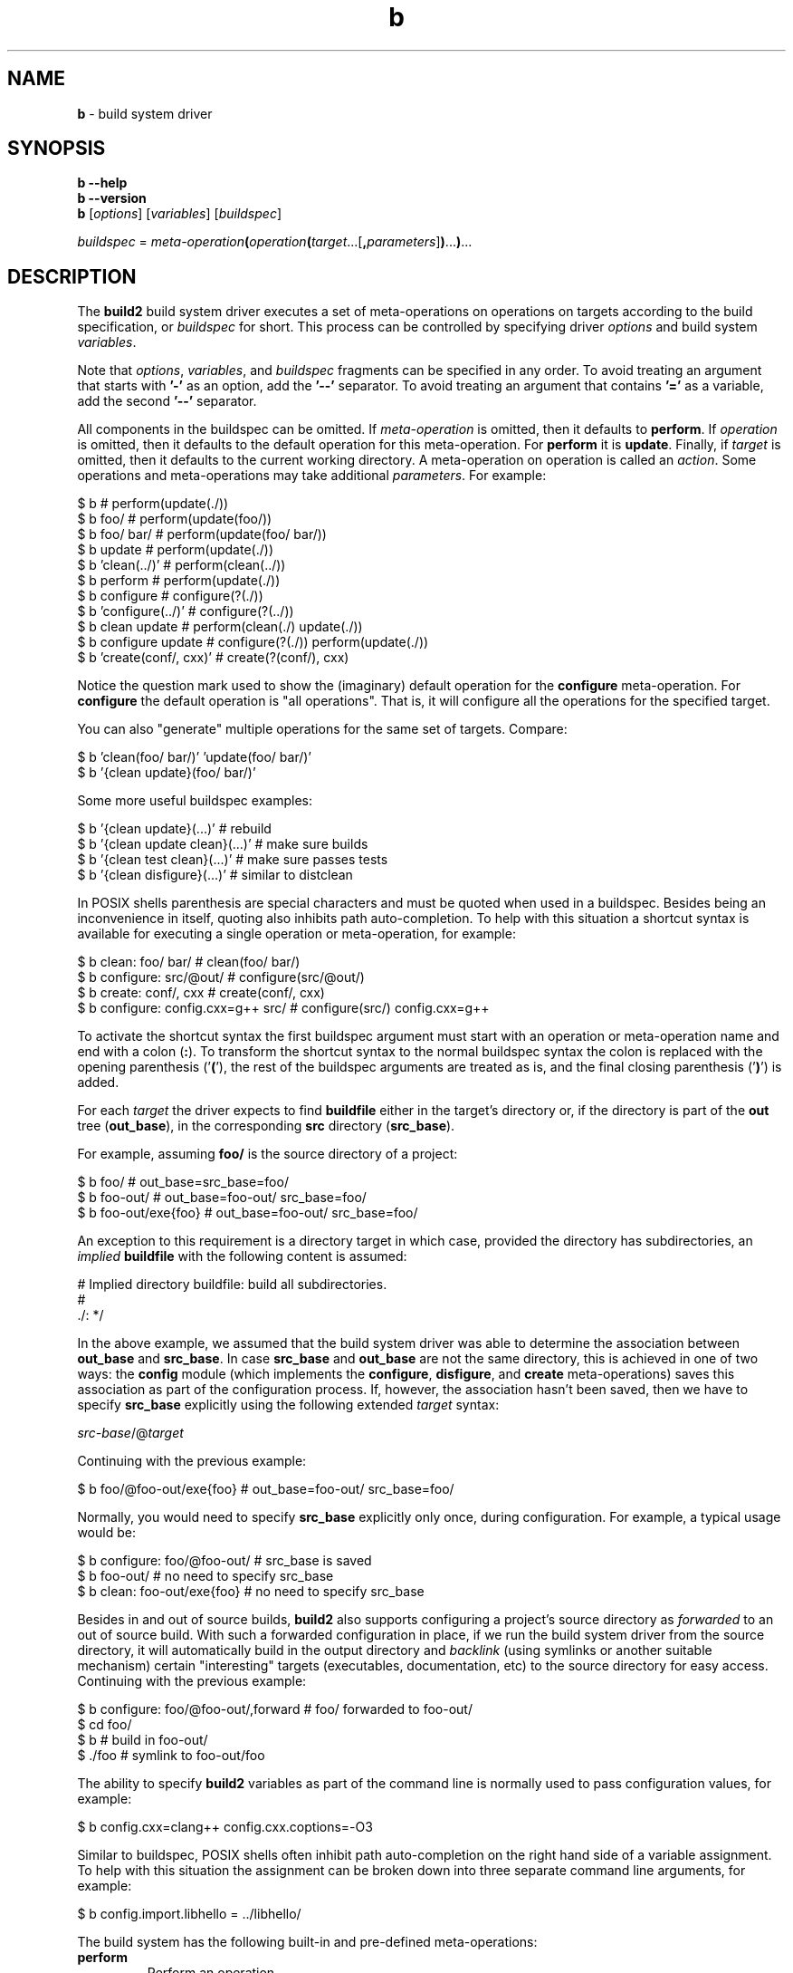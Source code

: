 .\" Process this file with
.\" groff -man -Tascii b.1
.\"
.TH b 1 "June 2024" "build2 0.17.0"
.SH NAME
\fBb\fR \- build system driver
.SH "SYNOPSIS"
.PP
\fBb --help\fR
.br
\fBb --version\fR
.br
\fBb\fR [\fIoptions\fR] [\fIvariables\fR] [\fIbuildspec\fR]\fR
.PP
\fIbuildspec\fR =
\fImeta-operation\fR\fB(\fR\fIoperation\fR\fB(\fR\fItarget\fR\.\.\.[\fB,\fR\fIparameters\fR]\fB)\fR\.\.\.\fB)\fR\.\.\.\fR
.SH "DESCRIPTION"
.PP
The \fBbuild2\fR build system driver executes a set of meta-operations on
operations on targets according to the build specification, or \fIbuildspec\fR
for short\.  This process can be controlled by specifying driver \fIoptions\fR
and build system \fIvariables\fR\.
.PP
Note that \fIoptions\fR, \fIvariables\fR, and \fIbuildspec\fR fragments can be
specified in any order\. To avoid treating an argument that starts with
\fB'-'\fR as an option, add the \fB'--'\fR separator\. To avoid treating an
argument that contains \fB'='\fR as a variable, add the second \fB'--'\fR
separator\.
.PP
All components in the buildspec can be omitted\. If \fImeta-operation\fR is
omitted, then it defaults to \fBperform\fR\. If \fIoperation\fR is omitted,
then it defaults to the default operation for this meta-operation\. For
\fBperform\fR it is \fBupdate\fR\. Finally, if \fItarget\fR is omitted, then
it defaults to the current working directory\. A meta-operation on operation
is called an \fIaction\fR\. Some operations and meta-operations may take
additional \fIparameters\fR\. For example:
.PP
.nf
$ b                       # perform(update(\./))
$ b foo/                  # perform(update(foo/))
$ b foo/ bar/             # perform(update(foo/ bar/))
$ b update                # perform(update(\./))
$ b 'clean(\.\./)'          # perform(clean(\.\./))
$ b perform               # perform(update(\./))
$ b configure             # configure(?(\./))
$ b 'configure(\.\./)'      # configure(?(\.\./))
$ b clean update          # perform(clean(\./) update(\./))
$ b configure update      # configure(?(\./)) perform(update(\./))
$ b 'create(conf/, cxx)'  # create(?(conf/), cxx)
.fi
.PP
Notice the question mark used to show the (imaginary) default operation for
the \fBconfigure\fR meta-operation\. For \fBconfigure\fR the default operation
is "all operations"\. That is, it will configure all the operations for the
specified target\.
.PP
You can also "generate" multiple operations for the same set of targets\.
Compare:
.PP
.nf
$ b 'clean(foo/ bar/)' 'update(foo/ bar/)'
$ b '{clean update}(foo/ bar/)'
.fi
.PP
Some more useful buildspec examples:
.PP
.nf
$ b '{clean update}(\.\.\.)'        # rebuild
$ b '{clean update clean}(\.\.\.)'  # make sure builds
$ b '{clean test clean}(\.\.\.)'    # make sure passes tests
$ b '{clean disfigure}(\.\.\.)'     # similar to distclean
.fi
.PP
In POSIX shells parenthesis are special characters and must be quoted when
used in a buildspec\. Besides being an inconvenience in itself, quoting also
inhibits path auto-completion\. To help with this situation a shortcut syntax
is available for executing a single operation or meta-operation, for example:
.PP
.nf
$ b clean: foo/ bar/                # clean(foo/ bar/)
$ b configure: src/@out/            # configure(src/@out/)
$ b create: conf/, cxx              # create(conf/, cxx)
$ b configure: config\.cxx=g++ src/  # configure(src/) config\.cxx=g++
.fi
.PP
To activate the shortcut syntax the first buildspec argument must start with
an operation or meta-operation name and end with a colon (\fB:\fR)\. To
transform the shortcut syntax to the normal buildspec syntax the colon is
replaced with the opening parenthesis ('\fB(\fR'), the rest of the buildspec
arguments are treated as is, and the final closing parenthesis ('\fB)\fR') is
added\.
.PP
For each \fItarget\fR the driver expects to find \fBbuildfile\fR either in the
target's directory or, if the directory is part of the \fBout\fR tree
(\fBout_base\fR), in the corresponding \fBsrc\fR directory (\fBsrc_base\fR)\.
.PP
For example, assuming \fBfoo/\fR is the source directory of a project:
.PP
.nf
$ b foo/              # out_base=src_base=foo/
$ b foo-out/          # out_base=foo-out/ src_base=foo/
$ b foo-out/exe{foo}  # out_base=foo-out/ src_base=foo/
.fi
.PP
An exception to this requirement is a directory target in which case, provided
the directory has subdirectories, an \fIimplied\fR \fBbuildfile\fR with the
following content is assumed:
.PP
.nf
# Implied directory buildfile: build all subdirectories\.
#
\&\./: */
.fi
.PP
In the above example, we assumed that the build system driver was able to
determine the association between \fBout_base\fR and \fBsrc_base\fR\. In case
\fBsrc_base\fR and \fBout_base\fR are not the same directory, this is achieved
in one of two ways: the \fBconfig\fR module (which implements the
\fBconfigure\fR, \fBdisfigure\fR, and \fBcreate\fR meta-operations) saves this
association as part of the configuration process\. If, however, the
association hasn't been saved, then we have to specify \fBsrc_base\fR
explicitly using the following extended \fItarget\fR syntax:
.PP
\fIsrc-base\fR/@\fItarget\fR\fR
.PP
Continuing with the previous example:
.PP
.nf
$ b foo/@foo-out/exe{foo}  # out_base=foo-out/ src_base=foo/
.fi
.PP
Normally, you would need to specify \fBsrc_base\fR explicitly only once,
during configuration\. For example, a typical usage would be:
.PP
.nf
$ b configure: foo/@foo-out/  # src_base is saved
$ b foo-out/                  # no need to specify src_base
$ b clean: foo-out/exe{foo}   # no need to specify src_base
.fi
.PP
Besides in and out of source builds, \fBbuild2\fR also supports configuring a
project's source directory as \fIforwarded\fR to an out of source build\. With
such a forwarded configuration in place, if we run the build system driver
from the source directory, it will automatically build in the output directory
and \fIbacklink\fR (using symlinks or another suitable mechanism) certain
\&"interesting" targets (executables, documentation, etc) to the source
directory for easy access\. Continuing with the previous example:
.PP
.nf
$ b configure: foo/@foo-out/,forward  # foo/ forwarded to foo-out/
$ cd foo/
$ b                                   # build in foo-out/
$ \./foo                               # symlink to foo-out/foo
.fi
.PP
The ability to specify \fBbuild2\fR variables as part of the command line is
normally used to pass configuration values, for example:
.PP
.nf
$ b config\.cxx=clang++ config\.cxx\.coptions=-O3
.fi
.PP
Similar to buildspec, POSIX shells often inhibit path auto-completion on the
right hand side of a variable assignment\. To help with this situation the
assignment can be broken down into three separate command line arguments, for
example:
.PP
.nf
$ b config\.import\.libhello = \.\./libhello/
.fi
.PP
The build system has the following built-in and pre-defined meta-operations:
.IP "\fBperform\fR"
.br
Perform an operation\.
.IP "\fBconfigure\fR"
.br
Configure all operations supported by a project and save the result in the
project's \fBbuild/config\.build\fR file\. Implemented by the \fBconfig\fR
module\. For example:

.nf
$ b configure                      \\
    config\.cxx=clang++             \\
    config\.cxx\.coptions=-O3        \\
    config\.install\.root=/usr/local \\
    config\.install\.root\.sudo=sudo
.fi

Use the \fBforward\fR parameter to instead configure a source directory as
forwarded to an out of source build\. For example:

.nf
$ b configure: src/@out/,forward
.fi
.IP "\fBdisfigure\fR"
.br
Disfigure all operations supported by a project and remove the project's
\fBbuild/config\.build\fR file\. Implemented by the \fBconfig\fR module\.

Use the \fBforward\fR parameter to instead disfigure forwarding of a source
directory to an out of source build\. For example:

.nf
$ b disfigure: src/,forward
.fi
.IP "\fBcreate\fR"
.br
Create and configure a \fIconfiguration\fR project\. Implemented by the
\fBconfig\fR module\.

Normally a \fBbuild2\fR project is created manually by writing the
\fBbootstrap\.build\fR and \fBconfig\.build\fR files, adding source files, and
so on\. However, a special kind of project, which we call \fIconfiguration\fR,
is often useful\. Such a project doesn't have any source files of its own\.
Instead, it serves as an amalgamation for building other projects as part of
it\. Doing it this way has two major benefits: sub-projects automatically
resolve their imports to other projects in the amalgamation and sub-projects
inherits their configuration from the amalgamation (which means if we want to
change something, we only need to do it in one place)\.

As an example, let's assume we have two C++ projects: the \fBlibhello\fR
library in \fBlibhello/\fR and the \fBhello\fR executable that imports it in
\fBhello/\fR\. And we want to build \fBhello\fR with \fBclang++\fR\.

One way to do it would be to configure and build each project in its own
directory, for example:

.nf
$ b configure: libhello/@libhello-clang/ config\.cxx=clang++
$ b configure: hello/@hello-clang/ config\.cxx=clang++ \\
    config\.import\.libhello=libhello-clang/
.fi

The two drawbacks, as mentioned above, are the need to explicitly resolve the
import and having to make changes in multiple places should, for example, we
want to switch from \fBclang++\fR to \fBg++\fR\.

We can, however, achieve the same end result but without any of the drawbacks
using the configuration project:

.nf
$ b create: clang/,cxx config\.cxx=clang++  # Creates clang/\.
$ b configure: libhello/@clang/libhello/
$ b configure: hello/@clang/hello/
.fi

The targets passed to the \fBcreate\fR meta-operation must be directories
which should either not exist or be empty\. For each such directory
\fBcreate\fR first initializes a project as described below and then
configures it by executing the \fBconfigure\fR meta-operation\.

The first optional parameter to \fBcreate\fR is the list of modules to load in
\fBroot\.build\fR\. By default, \fBcreate\fR appends \fB\.config\fR to the
names of these modules so that only their configurations are loaded\. You can
override this behavior by specifying the period (\fB\.\fR)  after the module
name\. You can also instruct \fBcreate\fR to use the optional module load by
prefixing the module name with the question mark (\fB?\fR)\.

The second optional parameter is the list of modules to load in
\fBbootstrap\.build\fR\. If not specified, then the \fBtest\fR, \fBdist\fR,
and \fBinstall\fR modules are loaded by default\. The \fBconfig\fR module is
always loaded first\.

Besides creating project's \fBbootstrap\.build\fR and \fBroot\.build\fR,
\fBcreate\fR also writes the root \fBbuildfile\fR with the following contents:

.nf
\&\./: {*/ -build/}
.fi

If used, this \fBbuildfile\fR will build all the sub-projects currently
present in the configuration\.
.IP "\fBdist\fR"
.br
Prepare a distribution containing all files necessary to perform all
operations in a project\. Implemented by the \fBdist\fR module\.
.IP "\fBinfo\fR"
.br
Print basic information (name, version, source and output directories, etc)
about one or more projects to \fBstdout\fR, separating multiple projects with
a blank line\. Each project is identified by its root directory target\. For
example (some output is omitted):

.nf
$ b info: libfoo/ libbar/
project: libfoo
version: 1\.0\.0
src_root: /tmp/libfoo
out_root: /tmp/libfoo
subprojects: @tests

project: libbar
version: 2\.0\.0
src_root: /tmp/libbar
out_root: /tmp/libbar-out
subprojects: @tests
.fi

To omit discovering and printing subprojects information, use the
\fBno_subprojects\fR parameter, for example:

.nf
$ b info: libfoo/,no_subprojects
.fi

To instead print this information in the JSON format, use the \fBjson\fR
parameter, for example:

.nf
$ b info: libfoo/,json
.fi

In this case the output is a JSON array of objects which are the serialized
representation of the following C++ \fBstruct\fR \fBproject_info\fR:

.nf
struct subproject
{
  string           path;
  optional<string> name;
};

struct project_info
{
  optional<string>   project;
  optional<string>   version;
  optional<string>   summary;
  optional<string>   url;
  string             src_root;
  string             out_root;
  optional<string>   amalgamation;
  vector<subproject> subprojects;
  vector<string>     operations;
  vector<string>     meta_operations;
  vector<string>     modules;
};
.fi

For example:

.nf
[
  {
    "project": "libfoo",
    "version": "1\.0\.0",
    "summary": "libfoo C++ library",
    "src_root": "/tmp/libfoo",
    "out_root": "/tmp/gcc-debug/libfoo",
    "amalgamation": "\.\.",
    "subprojects": [
      {
        "path": "tests"
      }
    ],
    "operations": [
      "update",
      "clean",
      "test",
      "update-for-test",
      "install",
      "uninstall",
      "update-for-install"
    ],
    "meta-operations": [
      "perform",
      "configure",
      "disfigure",
      "dist",
      "info"
    ],
    "modules": [
      "version",
      "config",
      "test",
      "install",
      "dist"
    ]
  }
]
.fi

See the JSON OUTPUT section below for details on the overall properties of
this format and the semantics of the \fBstruct\fR serialization\.
.PP
The build system has the following built-in and pre-defined operations:
.IP "\fBupdate\fR"
.br
Update a target\.
.IP "\fBclean\fR"
.br
Clean a target\.
.IP "\fBtest\fR"
.br
Test a target\. Performs \fBupdate\fR as a pre-operation\. Implemented by the
\fBtest\fR module\.
.IP "\fBupdate-for-test\fR"
.br
Update a target for testing\. This operation is equivalent to the \fBupdate\fR
pre-operation as executed by the \fBtest\fR operation and can be used to only
update what is necessary for testing\. Implemented by the \fBtest\fR module\.
.IP "\fBinstall\fR"
.br
Install a target\. Performs \fBupdate\fR as a pre-operation\. Implemented by
the \fBinstall\fR module\.
.IP "\fBuninstall\fR"
.br
Uninstall a target\. Performs \fBupdate\fR as a pre-operation\. Implemented by
the \fBinstall\fR module\.
.IP "\fBupdate-for-install\fR"
.br
Update a target for installation\. This operation is equivalent to the
\fBupdate\fR pre-operation as executed by the \fBinstall\fR operation and can
be used to only update what is necessary for installation\. Implemented by the
\fBinstall\fR module\.
.PP
Note that buildspec and command line variable values are treated as
\fBbuildfile\fR fragments and so can use quoting and escaping as well as
contain variable expansions and evaluation contexts\. However, to be more
usable on various platforms, escaping in these two situations is limited to
the \fIeffective sequences\fR of \fB\e'\fR, \fB\e"\fR, \fB\e\e\fR, \fB\e$\fR,
and \fB\e(\fR with all other sequences interpreted as is\. Together with
double-quoting this is sufficient to represent any value\. For example:
.PP
.nf
$ b config\.install\.root=c:\\projects\\install
$ b "config\.install\.root='c:\\Program Files\\test\\'"
$ b 'config\.cxx\.poptions=-DFOO_STR="foo"'
.fi
.SH "OPTIONS"
.IP "\fB-v\fR"
Print actual commands being executed\. This options is equivalent to
\fB--verbose 2\fR\.
.IP "\fB-V\fR"
Print all underlying commands being executed\. This options is equivalent to
\fB--verbose 3\fR\.
.IP "\fB--quiet\fR|\fB-q\fR"
Run quietly, only printing error messages in most contexts\. In certain
contexts (for example, while updating build system modules) this verbosity
level may be ignored\. Use \fB--silent\fR to run quietly in all contexts\.
This option is equivalent to \fB--verbose 0\fR\.
.IP "\fB--silent\fR"
Run quietly, only printing error messages in all contexts\.
.IP "\fB--verbose\fR \fIlevel\fR"
Set the diagnostics verbosity to \fIlevel\fR between 0 and 6\. Level 0
disables any non-error messages (but see the difference between \fB--quiet\fR
and \fB--silent\fR) while level 6 produces lots of information, with level 1
being the default\. The following additional types of diagnostics are produced
at each level:
.RS
.IP 1. 4em
High-level information messages\.
.IP 2. 4em
Essential underlying commands being executed\.
.IP 3. 4em
All underlying commands being executed\.
.IP 4. 4em
Information that could be helpful to the user\.
.IP 5. 4em
Information that could be helpful to the developer\.
.IP 6. 4em
Even more detailed information\.
.RE
.IP "\fB--stat\fR"
Display build statistics\.
.IP "\fB--progress\fR"
Display build progress\. If printing to a terminal the progress is displayed
by default for low verbosity levels\. Use \fB--no-progress\fR to suppress\.
.IP "\fB--no-progress\fR"
Don't display build progress\.
.IP "\fB--diag-color\fR"
Use color in diagnostics\. If printing to a terminal the color is used by
default provided the terminal is not dumb\. Use \fB--no-diag-color\fR to
suppress\.

This option affects the diagnostics printed by the build system itself\. Some
rules may also choose to propagate its value to tools (such as compilers) that
they invoke\.
.IP "\fB--no-diag-color\fR"
Don't use color in diagnostics\.
.IP "\fB--jobs\fR|\fB-j\fR \fInum\fR"
Number of active jobs to perform in parallel\. This includes both the number
of active threads inside the build system as well as the number of external
commands (compilers, linkers, etc) started but not yet finished\. If this
option is not specified or specified with the \fB0\fR value, then the number
of available hardware threads is used\.
.IP "\fB--max-jobs\fR|\fB-J\fR \fInum\fR"
Maximum number of jobs (threads) to create\. The default is 8x the number of
active jobs (\fB--jobs|j\fR) on 32-bit architectures and 32x on 64-bit\. See
the build system scheduler implementation for details\.
.IP "\fB--queue-depth\fR|\fB-Q\fR \fInum\fR"
The queue depth as a multiplier over the number of active jobs\. Normally we
want a deeper queue if the jobs take long (for example, compilation) and
shorter if they are quick (for example, simple tests)\. The default is 4\. See
the build system scheduler implementation for details\.
.IP "\fB--file-cache\fR \fIimpl\fR"
File cache implementation to use for intermediate build results\. Valid values
are \fBnoop\fR (no caching or compression) and \fBsync-lz4\fR (no caching with
synchronous LZ4 on-disk compression)\. If this option is not specified, then a
suitable default implementation is used (currently \fBsync-lz4\fR)\.
.IP "\fB--max-stack\fR \fInum\fR"
The maximum stack size in KBytes to allow for newly created threads\. For
\fIpthreads\fR-based systems the driver queries the stack size of the main
thread and uses the same size for creating additional threads\. This allows
adjusting the stack size using familiar mechanisms, such as \fBulimit\fR\.
Sometimes, however, the stack size of the main thread is excessively large\.
As a result, the driver checks if it is greater than a predefined limit (64MB
on 64-bit systems and 32MB on 32-bit ones) and caps it to a more sensible
value (8MB) if that's the case\. This option allows you to override this check
with the special zero value indicating that the main thread stack size should
be used as is\.
.IP "\fB--serial-stop\fR|\fB-s\fR"
Run serially and stop at the first error\. This mode is useful to investigate
build failures that are caused by build system errors rather than compilation
errors\. Note that if you don't want to keep going but still want parallel
execution, add \fB--jobs|-j\fR (for example \fB-j\ 0\fR for default
concurrency)\. Note also that during serial execution there is no diagnostics
buffering and child process' \fBstderr\fR is a terminal (unless redirected;
see \fB--no-diag-buffer\fR for details)\.
.IP "\fB--dry-run\fR|\fB-n\fR"
Print commands without actually executing them\. Note that commands that are
required to create an accurate build state will still be executed and the
extracted auxiliary dependency information saved\. In other words, this is not
the \fI"don't touch the filesystem"\fR mode but rather \fI"do minimum amount
of work to show what needs to be done"\fR\. Note also that only the
\fBperform\fR meta-operation supports this mode\.
.IP "\fB--no-diag-buffer\fR"
Do not buffer diagnostics from child processes\. By default, unless running
serially, such diagnostics is buffered and printed all at once after each
child exits in order to prevent interleaving\. However, this can have
side-effects since the child process' \fBstderr\fR is no longer a terminal\.
Most notably, the use of color in diagnostics may be disabled by some
programs\. On the other hand, depending on the platform and programs invoked,
the interleaving diagnostics may not break lines and thus could be tolerable\.
.IP "\fB--match-only\fR"
Match the rules without executing the operation\. This mode is primarily
useful for profiling and dumping the build system state\.
.IP "\fB--load-only\fR"
Match the rules only to \fBalias{}\fR targets ignoring other targets and
without executing the operation\. In particular, this has the effect of
loading all the subdirectory \fBbuildfiles\fR that are not explicitly
included\. Note that this option can only be used with the
\fBperform(update)\fR action on an \fBalias{}\fR target, usually \fBdir{}\fR\.
.IP "\fB--no-external-modules\fR"
Don't load external modules during project bootstrap\. Note that this option
can only be used with meta-operations that do not load the project's
\fBbuildfiles\fR, such as \fBinfo\fR\.
.IP "\fB--structured-result\fR \fIfmt\fR"
Write the result of execution in a structured form\. In this mode, instead of
printing to \fBstderr\fR diagnostics messages about the outcome of executing
actions on targets, the driver writes to \fBstdout\fR a machine-readable
result description in the specified format\. Valid values for this option are
\fBlines\fR and \fBjson\fR\. Note that currently only the \fBperform\fR
meta-operation supports the structured result output\.

If the output format is \fBlines\fR, then the result is written one line per
the buildspec action/target pair\. Each line has the following form:

\fIstate\fR \fImeta-operation\fR \fIoperation\fR \fItarget\fR\fR

Where \fIstate\fR can be one of \fBunchanged\fR, \fBchanged\fR, or
\fBfailed\fR\. If the action is a pre or post operation, then the outer
operation is specified in parenthesis\. For example:

.nf
unchanged perform update(test) /tmp/hello/hello/exe{hello}
changed perform test /tmp/hello/hello/exe{hello}
.fi

If the output format is \fBjson\fR, then the output is a JSON array of objects
which are the serialized representation of the following C++ \fBstruct\fR
\fBtarget_action_result\fR:

.nf
struct target_action_result
{
  string           target;
  string           display_target;
  string           target_type;
  optional<string> target_path;
  string           meta_operation;
  string           operation;
  optional<string> outer_operation;
  string           state;
};
.fi

For example:

.nf
[
  {
    "target": "/tmp/hello/hello/exe{hello\.}",
    "display_target": "/tmp/hello/hello/exe{hello}",
    "target_type": "exe",
    "target_path": "/tmp/hello/hello/hello",
    "meta_operation": "perform",
    "operation": "update",
    "outer_operation": "test",
    "state": "unchanged"
  },
  {
    "target": "/tmp/hello/hello/exe{hello\.}",
    "display_target": "/tmp/hello/hello/exe{hello}",
    "target_type": "exe",
    "target_path": "/tmp/hello/hello/hello",
    "meta_operation": "perform",
    "operation": "test",
    "state": "changed"
  }
]
.fi

See the JSON OUTPUT section below for details on the overall properties of
this format and the semantics of the \fBstruct\fR serialization\.

The \fBtarget\fR member is the target name that is qualified with the
extension (if applicable) and, if required, is quoted so that it can be passed
back to the build system driver on the command line\. The \fBdisplay_target\fR
member is the unqualified and unquoted "display" target name, the same as in
the \fBlines\fR format\. The \fBtarget_type\fR member is the type of target\. 
The \fBtarget_path\fR member is an absolute path to the target if the target
type is path-based or \fBdir\fR\.
.IP "\fB--mtime-check\fR"
Perform file modification time sanity checks\. These checks can be helpful in
diagnosing spurious rebuilds and are enabled by default on Windows (which is
known not to guarantee monotonically increasing mtimes) and for the staged
version of the build system on other platforms\. Use \fB--no-mtime-check\fR to
disable\.
.IP "\fB--no-mtime-check\fR"
Don't perform file modification time sanity checks\. See \fB--mtime-check\fR
for details\.
.IP "\fB--dump\fR \fIphase\fR"
Dump the build system state after the specified phase\. Valid \fIphase\fR
values are \fBload\fR (after loading \fBbuildfiles\fR) and \fBmatch\fR (after
matching rules to targets)\. The \fBmatch\fR value also has the
\fBmatch-pre\fR and \fBmatch-post\fR variants to dump the state for the
pre/post-operations (\fBmatch\fR dumps the main operation only)\. Repeat this
option to dump the state after multiple phases/variants\. By default the
entire build state is dumped but this behavior can be altered with the
\fB--dump-scope\fR and \fB--dump-target\fR options\. See also the
\fB--match-only\fR and \fB--load-only\fR options\.
.IP "\fB--dump-format\fR \fIformat\fR"
Representation format and output stream to use when dumping the build system
state\. Valid values for this option are \fBbuildfile\fR (a human-readable,
Buildfile-like format written to \fBstderr\fR; this is the default), and
\fBjson-v0\.1\fR (machine-readable, JSON-based format written to
\fBstdout\fR)\. For details on the \fBbuildfile\fR format, see Diagnostics and
Debugging (#intro-diag-debug)\. For details on the \fBjson-v0\.1\fR format,
see the JSON OUTPUT section below (overall properties) and JSON Dump Format
(#json-dump) (format specifics)\. Note that the JSON format is currently
unstable (thus the temporary \fB-v0\.1\fR suffix)\.

Note that because it's possible to end up with multiple dumps (for example, by
specifying the \fB--dump-scope\fR and/or \fB--dump-target\fR options multiple
times), the JSON output is in the "JSON Lines" form, that is, without
pretty-printing and with the top-level JSON objects delimited by newlines\.
Note also that if the JSON dump output is combined with
\fB--structured-result=json\fR, then the structured result is the last line\.
.IP "\fB--dump-scope\fR \fIdir\fR"
Dump the build system state for the specified scope only\. Repeat this option
to dump the state of multiple scopes\.
.IP "\fB--dump-target\fR \fItarget\fR"
Dump the build system state for the specified target only\. Repeat this option
to dump the state of multiple targets\.
.IP "\fB--trace-match\fR \fItarget\fR"
Trace rule matching for the specified target\. This is primarily useful during
troubleshooting\. Repeat this option to trace multiple targets\.
.IP "\fB--trace-execute\fR \fItarget\fR"
Trace rule execution for the specified target\. This is primarily useful
during troubleshooting\. Repeat this option to trace multiple targets\.
.IP "\fB--no-column\fR"
Don't print column numbers in diagnostics\.
.IP "\fB--no-line\fR"
Don't print line and column numbers in diagnostics\.
.IP "\fB--buildfile\fR \fIpath\fR"
The alternative file to read build information from\. The default is
\fBbuildfile\fR or \fBbuild2file\fR, depending on the project's build
file/directory naming scheme\. If \fIpath\fR is '\fB-\fR', then read from
\fBstdin\fR\. Note that this option only affects the files read as part of the
buildspec processing\. Specifically, it has no effect on the \fBsource\fR and
\fBinclude\fR directives\. As a result, this option is primarily intended for
testing rather than changing the build file names in real projects\.
.IP "\fB--config-guess\fR \fIpath\fR"
The path to the \fBconfig\.guess(1)\fR script that should be used to guess the
host machine triplet\. If this option is not specified, then \fBb\fR will fall
back on to using the target it was built for as host\.
.IP "\fB--config-sub\fR \fIpath\fR"
The path to the \fBconfig\.sub(1)\fR script that should be used to
canonicalize machine triplets\. If this option is not specified, then \fBb\fR
will use its built-in canonicalization support which should be sufficient for
commonly-used platforms\.
.IP "\fB--pager\fR \fIpath\fR"
The pager program to be used to show long text\. Commonly used pager programs
are \fBless\fR and \fBmore\fR\. You can also specify additional options that
should be passed to the pager program with \fB--pager-option\fR\. If an empty
string is specified as the pager program, then no pager will be used\. If the
pager program is not explicitly specified, then \fBb\fR will try to use
\fBless\fR\. If it is not available, then no pager will be used\.
.IP "\fB--pager-option\fR \fIopt\fR"
Additional option to be passed to the pager program\. See \fB--pager\fR for
more information on the pager program\. Repeat this option to specify multiple
pager options\.
.IP "\fB--options-file\fR \fIfile\fR"
Read additional options from \fIfile\fR\. Each option should appear on a
separate line optionally followed by space or equal sign (\fB=\fR) and an
option value\. Empty lines and lines starting with \fB#\fR are ignored\.
Option values can be enclosed in double (\fB"\fR) or single (\fB'\fR) quotes
to preserve leading and trailing whitespaces as well as to specify empty
values\. If the value itself contains trailing or leading quotes, enclose it
with an extra pair of quotes, for example \fB'"x"'\fR\. Non-leading and
non-trailing quotes are interpreted as being part of the option value\.

The semantics of providing options in a file is equivalent to providing the
same set of options in the same order on the command line at the point where
the \fB--options-file\fR option is specified except that the shell escaping
and quoting is not required\. Repeat this option to specify more than one
options file\.
.IP "\fB--default-options\fR \fIdir\fR"
The directory to load additional default options files from\.
.IP "\fB--no-default-options\fR"
Don't load default options files\.
.IP "\fB--help\fR"
Print usage information and exit\.
.IP "\fB--version\fR"
Print version and exit\.
.SH "DEFAULT OPTIONS FILES"
.PP
Instead of having a separate config file format for tool configuration, the
\fBbuild2\fR toolchain uses \fIdefault options files\fR which contain the same
options as what can be specified on the command line\. The default options
files are like options files that one can specify with \fB--options-file\fR
except that they are loaded by default\.
.PP
The default options files for the build system driver are called
\fBb\.options\fR and are searched for in the \fB\.build2/\fR subdirectory of
the home directory and in the system directory (for example,
\fB/etc/build2/\fR) if configured\. Note that besides options these files can
also contain global variable overrides\.
.PP
Once the search is complete, the files are loaded in the reverse order, that
is, beginning from the system directory (if any), followed by the home
directory, and finishing off with the options specified on the command line\.
In other words, the files are loaded from the more generic to the more
specific with the command line options having the ability to override any
values specified in the default options files\.
.PP
If a default options file contains \fB--no-default-options\fR, then the search
is stopped at the directory containing this file and no outer files are
loaded\. If this option is specified on the command line, then none of the
default options files are searched for or loaded\.
.PP
An additional directory containing default options files can be specified with
\fB--default-options\fR\. Its configuration files are loaded after the home
directory\.
.PP
The order in which default options files are loaded is traced at the verbosity
level 3 (\fB-V\fR option) or higher\.
.SH "JSON OUTPUT"
.PP
Commands that support the JSON output specify their formats as a serialized
representation of a C++ \fBstruct\fR or an array thereof\. For example:
.PP
.nf
struct package
{
  string name;
};

struct configuration
{
  uint64_t         id;
  string           path;
  optional<string> name;
  bool             default;
  vector<package>  packages;
};
.fi
.PP
An example of the serialized JSON representation of \fBstruct\fR
\fBconfiguration\fR:
.PP
.nf
{
  "id": 1,
  "path": "/tmp/hello-gcc",
  "name": "gcc",
  "default": true,
  "packages": [
    {
      "name": "hello"
    }
  ]
}
.fi
.PP
This sections provides details on the overall properties of such formats and
the semantics of the \fBstruct\fR serialization\.
.PP
The order of members in a JSON object is fixed as specified in the
corresponding \fBstruct\fR\. While new members may be added in the future (and
should be ignored by older consumers), the semantics of the existing members
(including whether the top-level entry is an object or array) may not change\.
.PP
An object member is required unless its type is \fBoptional<>\fR, \fBbool\fR,
or \fBvector<>\fR (array)\. For \fBbool\fR members absent means \fBfalse\fR\.
For \fBvector<>\fR members absent means empty\. An empty top-level array is
always present\.
.PP
For example, the following JSON text is a possible serialization of the above
\fBstruct\fR \fBconfiguration\fR:
.PP
.nf
{
  "id": 1,
  "path": "/tmp/hello-gcc"
}
.fi
.SH "EXIT STATUS"
.PP
Non-zero exit status is returned in case of an error\.
.SH "ENVIRONMENT"
.PP
The \fBHOME\fR environment variable is used to determine the user's home
directory\. If it is not set, then \fBgetpwuid(3)\fR is used instead\. This
value is used to shorten paths printed in diagnostics by replacing the home
directory with \fB~/\fR\. It is also made available to \fBbuildfile\fR's as
the \fBbuild\.home\fR variable\.
.PP
The \fBBUILD2_VAR_OVR\fR environment variable is used to propagate global
variable overrides to nested build system driver invocations\. Its value is a
list of global variable assignments separated with newlines\.
.PP
The \fBBUILD2_DEF_OPT\fR environment variable is used to suppress loading of
default options files in nested build system driver invocations\. Its values
are \fBfalse\fR or \fB0\fR to suppress and \fBtrue\fR or \fB1\fR to load\.
.SH BUGS
Send bug reports to the users@build2.org mailing list.
.SH COPYRIGHT
Copyright (c) 2014-2024 the build2 authors.

Permission is granted to copy, distribute and/or modify this document under
the terms of the MIT License.
